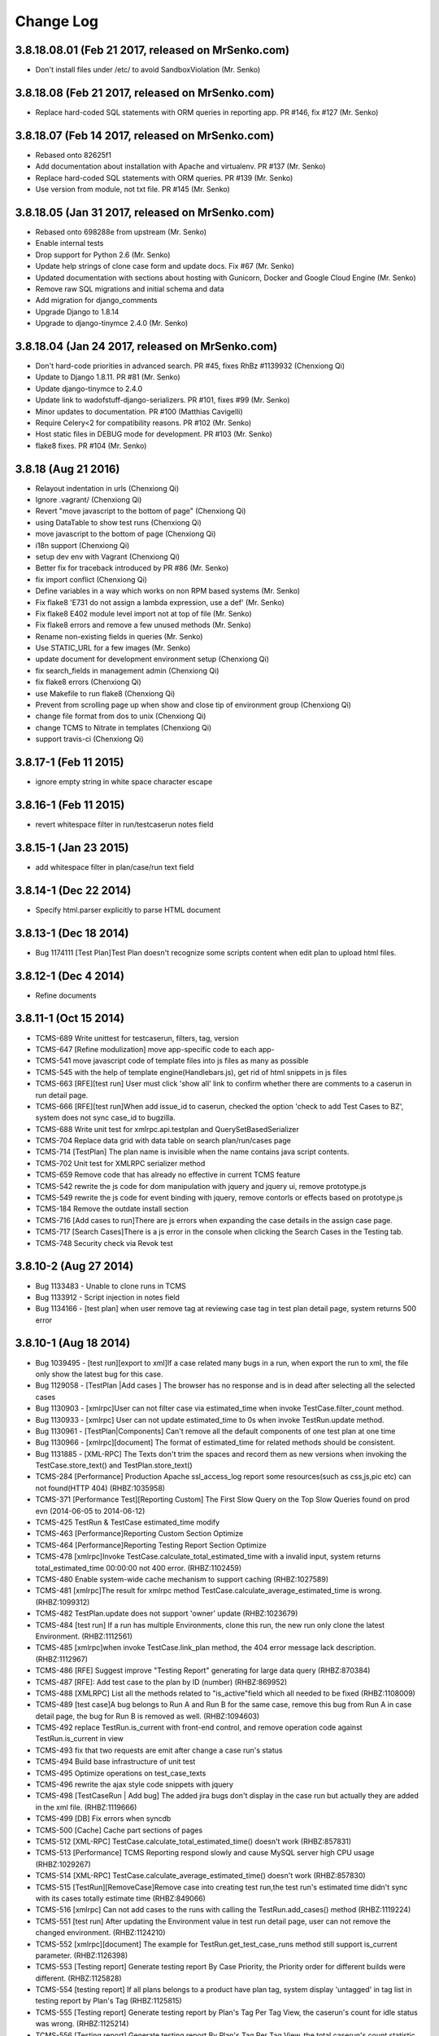 Change Log
==========

3.8.18.08.01 (Feb 21 2017, released on MrSenko.com)
---------------------------------------------------

- Don't install files under /etc/ to avoid SandboxViolation (Mr. Senko)

3.8.18.08 (Feb 21 2017, released on MrSenko.com)
------------------------------------------------

- Replace hard-coded SQL statements with ORM queries in reporting app.
  PR #146, fix #127 (Mr. Senko)

3.8.18.07 (Feb 14 2017, released on MrSenko.com)
------------------------------------------------

- Rebased onto 82625f1
- Add documentation about installation with Apache and virtualenv.
  PR #137 (Mr. Senko)
- Replace hard-coded SQL statements with ORM queries. PR #139 (Mr. Senko)
- Use version from module, not txt file. PR #145 (Mr. Senko)

3.8.18.05 (Jan 31 2017, released on MrSenko.com)
------------------------------------------------

- Rebased onto 698288e from upstream (Mr. Senko)
- Enable internal tests
- Drop support for Python 2.6 (Mr. Senko)
- Update help strings of clone case form and update docs. Fix #67 (Mr. Senko)
- Updated documentation with sections about hosting with
  Gunicorn, Docker and Google Cloud Engine (Mr. Senko)
- Remove raw SQL migrations and initial schema and data
- Add migration for django_comments
- Upgrade Django to 1.8.14
- Upgrade to django-tinymce 2.4.0 (Mr. Senko)

3.8.18.04 (Jan 24 2017, released on MrSenko.com)
------------------------------------------------

- Don't hard-code priorities in advanced search.
  PR #45, fixes RhBz #1139932 (Chenxiong Qi)
- Update to Django 1.8.11. PR #81 (Mr. Senko)
- Update django-tinymce to 2.4.0
- Update link to wadofstuff-django-serializers. PR #101, fixes #99 (Mr. Senko)
- Minor updates to documentation. PR #100 (Matthias Cavigelli)
- Require Celery<2 for compatibility reasons. PR #102 (Mr. Senko)
- Host static files in DEBUG mode for development. PR #103 (Mr. Senko)
- flake8 fixes. PR #104 (Mr. Senko)

3.8.18 (Aug 21 2016)
--------------------

- Relayout indentation in urls (Chenxiong Qi)
- Ignore .vagrant/ (Chenxiong Qi)
- Revert "move javascript to the bottom of page" (Chenxiong Qi)
- using DataTable to show test runs (Chenxiong Qi)
- move javascript to the bottom of page (Chenxiong Qi)
- i18n support (Chenxiong Qi)
- setup dev env with Vagrant (Chenxiong Qi)
- Better fix for traceback introduced by PR #86 (Mr. Senko)
- fix import conflict (Chenxiong Qi)
- Define variables in a way which works on non RPM based systems (Mr. Senko)
- Fix flake8 'E731 do not assign a lambda expression, use a def' (Mr. Senko)
- Fix flake8 E402 module level import not at top of file (Mr. Senko)
- Fix flake8 errors and remove a few unused methods (Mr. Senko)
- Rename non-existing fields in queries (Mr. Senko)
- Use STATIC_URL for a few images (Mr. Senko)
- update document for development environment setup (Chenxiong Qi)
- fix search_fields in management admin (Chenxiong Qi)
- fix flake8 errors (Chenxiong Qi)
- use Makefile to run flake8 (Chenxiong Qi)
- Prevent from scrolling page up when show and close tip of environment group (Chenxiong Qi)
- change file format from dos to unix (Chenxiong Qi)
- change TCMS to Nitrate in templates (Chenxiong Qi)
- support travis-ci (Chenxiong Qi)

3.8.17-1 (Feb 11 2015)
----------------------

- ignore empty string in white space character escape

3.8.16-1 (Feb 11 2015)
----------------------

- revert whitespace filter in run/testcaserun notes field

3.8.15-1 (Jan 23 2015)
----------------------

- add whitespace filter in plan/case/run text field

3.8.14-1 (Dec 22 2014)
----------------------

- Specify html.parser explicitly to parse HTML document

3.8.13-1 (Dec 18 2014)
----------------------

- Bug 1174111 [Test Plan]Test Plan doesn't recognize some scripts content when
  edit plan to upload html files.

3.8.12-1 (Dec 4 2014)
---------------------

- Refine documents

3.8.11-1 (Oct 15 2014)
----------------------

- TCMS-689 Write unittest for testcaserun, filters, tag, version
- TCMS-647 [Refine modulization] move app-specific code to each app-
- TCMS-541 move javascript code of template files into js files as many as possible
- TCMS-545 with the help of template engine(Handlebars.js), get rid of html snippets in js files
- TCMS-663 [RFE][test run] User must click 'show all' link to confirm whether there are comments to a caserun in run detail page.
- TCMS-666 [RFE][test run]When add issue_id to caserun, checked the option 'check to add Test Cases to BZ', system does not sync case_id to bugzilla.
- TCMS-688 Write unit test for xmlrpc.api.testplan and QuerySetBasedSerializer
- TCMS-704 Replace data grid with data table on search plan/run/cases page
- TCMS-714 [TestPlan] The plan name is invisible when the name contains java script contents.
- TCMS-702 Unit test for XMLRPC serializer method
- TCMS-659 Remove code that has already no effective in current TCMS feature
- TCMS-542 rewrite the js code for dom manipulation with jquery and jquery ui, remove prototype.js
- TCMS-549 rewrite the js code for event binding with jquery, remove contorls or effects based on prototype.js
- TCMS-184 Remove the outdate install section
- TCMS-716 [Add cases to run]There are js errors when expanding the case details in the assign case page.
- TCMS-717 [Search Cases]There is a js error in the console when clicking the Search Cases in the Testing tab.
- TCMS-748 Security check via Revok test

3.8.10-2 (Aug 27 2014)
----------------------

- Bug 1133483 - Unable to clone runs in TCMS
- Bug 1133912 - Script injection in notes field
- Bug 1134166 - [test plan] when user remove tag at reviewing case tag in test plan detail page, system returns 500 error

3.8.10-1 (Aug 18 2014)
----------------------

- Bug 1039495 - [test run][export to xml]If a case related many bugs in a run, when export the run to xml, the file only show the latest bug for this case.
- Bug 1129058 - [TestPlan |Add cases ] The browser has no response and is in dead after selecting all the selected cases
- Bug 1130903 - [xmlrpc]User can not filter case via estimated_time when invoke TestCase.filter_count method.
- Bug 1130933 - [xmlrpc] User can not update estimated_time to 0s when invoke TestRun.update method.
- Bug 1130961 - [TestPlan|Components] Can't remove all the default components of one test plan at one time
- Bug 1130966 - [xmlrpc][document] The format of estimated_time for related methods should be consistent.
- Bug 1131885 - [XML-RPC] The Texts don't trim the spaces and record them as new versions when invoking the TestCase.store_text() and TestPlan.store_text()
- TCMS-284 [Performance] Production Apache ssl_access_log report some resources(such as css,js,pic etc) can not found(HTTP 404) (RHBZ:1035958)
- TCMS-371 [Performance Test][Reporting Custom] The First Slow Query on the Top Slow Queries found on prod evn (2014-06-05 to 2014-06-12)
- TCMS-425 TestRun & TestCase estimated_time modify
- TCMS-463 [Performance]Reporting Custom Section Optimize
- TCMS-464 [Performance]Reporting Testing Report Section Optimize
- TCMS-478 [xmlrpc]Invoke TestCase.calculate_total_estimated_time with a invalid input, system returns total_estimated_time 00:00:00 not 400 error. (RHBZ:1102459)
- TCMS-480 Enable system-wide cache mechanism to support caching (RHBZ:1027589)
- TCMS-481 [xmlrpc]The result for xmlrpc method TestCase.calculate_average_estimated_time is wrong. (RHBZ:1099312)
- TCMS-482 TestPlan.update does not support 'owner' update (RHBZ:1023679)
- TCMS-484 [test run] If a run has multiple Environments, clone this run, the new run only clone the latest Environment. (RHBZ:1112561)
- TCMS-485 [xmlrpc]when invoke TestCase.link_plan method, the 404 error message lack description. (RHBZ:1112967)
- TCMS-486 [RFE] Suggest improve "Testing Report" generating for large data query (RHBZ:870384)
- TCMS-487 [RFE]: Add test case to the plan by ID (number) (RHBZ:869952)
- TCMS-488 [XMLRPC] List all the methods related to "is_active"field which all needed to be fixed (RHBZ:1108009)
- TCMS-489 [test case]A bug belongs to Run A and Run B for the same case, remove this bug from Run A in case detail page, the bug for Run B is removed as well. (RHBZ:1094603)
- TCMS-492 replace TestRun.is_current with front-end control, and remove operation code against TestRun.is_current in view
- TCMS-493 fix that two requests are emit after change a case run's status
- TCMS-494 Build base infrastructure of unit test
- TCMS-495 Optimize operations on test_case_texts
- TCMS-496 rewrite the ajax style code snippets with jquery
- TCMS-498 [TestCaseRun | Add bug] The added jira bugs don't display in the case run but actually they are added in the xml file. (RHBZ:1119666)
- TCMS-499 [DB] Fix errors when syncdb
- TCMS-500 [Cache] Cache part sections of pages
- TCMS-512 [XML-RPC] TestCase.calculate_total_estimated_time() doesn't work (RHBZ:857831)
- TCMS-513 [Performance] TCMS Reporting respond slowly and cause MySQL server high CPU usage (RHBZ:1029267)
- TCMS-514 [XML-RPC] TestCase.calculate_average_estimated_time() doesn't work (RHBZ:857830)
- TCMS-515 [TestRun][RemoveCase]Remove case into creating test run,the test run's estimated time didn't sync with its cases totally estimate time (RHBZ:849066)
- TCMS-516 [xmlrpc] Can not add cases to the runs with calling the TestRun.add_cases() method (RHBZ:1119224)
- TCMS-551 [test run] After updating the Environment value in test run detail page, user can not remove the changed environment. (RHBZ:1124210)
- TCMS-552 [xmlrpc][document] The example for TestRun.get_test_case_runs method still support is_current parameter. (RHBZ:1126398)
- TCMS-553 [Testing report] Generate testing report By Case Priority, the Priority order for different builds were different. (RHBZ:1125828)
- TCMS-554 [testing report] If all plans belongs to a product have plan tag, system display 'untagged' in tag list in testing report by Plan's Tag (RHBZ:1125815)
- TCMS-555 [Testing report] Generate testing report by Plan's Tag Per Tag View, the caserun's count for idle status was wrong. (RHBZ:1125214)
- TCMS-556 [Testing report] Generate testing report By Plan's Tag Per Tag View, the total caserun's count statistic the duplicate caseruns. (RHBZ:1125821)
- TCMS-557 [TCMS-495 | Texts]Texts of test case and test plan don't support Chinese characters (RHBZ:1126790)
- TCMS-559 [testing report] the link on Paused status in testing report generated by Case-Run Tester was wrong. (RHBZ:1126353)
- TCMS-560 [testing report] Generate testing report by Case-Run Tester, the run's count was wrong. (RHBZ:1126359)
- TCMS-569 [testing report]Generate testing report By Plan's Tag Per Tag View, click link on caserun status to access caserun list, system returns 500 error. (RHBZ:1127621)
- TCMS-570 [TCMS-487| Add cases] Make sure the cases which had been added to the plan can't be searched by case id (RHBZ:1127522)
- TCMS-571 [test case]when create case without estimated_time, system can not save the case. (RHBZ:1126322)
- TCMS-572 [xmlrpc] Do not change the content of plan's text, invoke TestPlan.store_text twice, system will save the content twice with same checksum (RHBZ:1127194)
- TCMS-573 [test plan] If clone case with Create a Copy Settings, system will go to 500 error page. (RHBZ:1126304)
- TCMS-574 [xmlrpc] Invoke TestCase.get_text to get a nonexistent version, system returns 500 error. (RHBZ:1127198)
- TCMS-575 [clone test run] The estimated time format is different with input by manual (RHBZ:1126300)
- TCMS-585 Search cases lead memory leak in production server
- TCMS-619 [XMLRPC] default_product_version is missed in the response from TestPlan
- TCMS-96 [test plan][add child node]When add child note to plan with a nonexistent plan id, the submit btn in the warning form has no effect. (RHBZ:1038950)
- TCMS-98 [test run][add bug]Add reduplicative bug to case in the run page, the content of the warning is incorrect. (RHBZ:1039408)

3.8.9-3 (Aug 11 2014)
---------------------

- Hotfix XMLPRC backward-compatibility broken

3.8.9-2 (Aug 01 2014)
---------------------

- TCMS-538 Solve inconsistent data of product_version field in production database.

3.8.7-5 (May 22 2014)
---------------------

- TCMS-326 - [XMLRPC] Optimize TestRun.get_test_cases, which generates a slow
  query that would affect other SQL execution on test_case_runs table

3.8.7-3 (Apr 22 2014)
---------------------

- TCMS-264 - Temp workaround to avoid updates automatically bugzilla with TCMS
  test case ID.
- TCMS-240 - Convert column type, add composite index and add migrate sql for
  each release version.

3.8.7-2 (Apr 11 2014)
---------------------

- Bug 1083958 - [test run]In run detail page, using 'bugs-remove' link can
  remove the bug which does not belong to the current caserun.
- Bug 1083965 - [test run]In run detail page, using 'comment-add' link to add
  comment, system does not record author.

3.8.7-1 (Apr 03 2014)
----------------------

- Bug 1034100 - [Performance] opening plan/id/chooseruns page causes Python interpreter consumes very hight, around 100%, CPU usage
- TCMS-171 [BZ 866974] Provide TestPlan.{add,get,remove}_component
- TCMS-177 It takes over one min to mark one case to pass in test case run.
- TCMS-186 Too slow when create test run
- TCMS-187 [Performance] Loading test case when expand a test case pane in Cases and Reviewing Cases tabs in a test plan page is too slow.
- TCMS-188 [Performance] Loading test case when expand a test case pane in test run page is too slow
- TCMS-194 [Performance] Expand a plan to display case run list in Case Runs tab in a case page
- TCMS-195 [Performance] Expand a case run from case run list in Case Runs tab in a case page
- Using VERSION.txt file instead of writing version into tcms module directly

3.8.6-5 (Apr 01 2014)
----------------------

- Bug 1082150 - Backward-incompatible change in TestRun.get_test_case_runs()

v3.8.4 (Sep 17 2013)
--------------------
- Fixed bug # 1005797 - [RFE] Add a column with number of comments into Case Runs table
- Fixed bug # 921930 - Date format of attached log links is incorrect

v3.8.2 (Jul 25 2013)
--------------------
- Fixed bug # 988332 - Added one permission protected XMLRPC API to add group for a user.

v3.5 (Jul 11 2011)
------------------
- Fixed bug # 545082 - Test case sort order is shared across plans for cloned cases
- Fixed bug # 589633 - Not able to change author of plan
- Fixed bug # 646325 - [FEAT]cases link doesn't link to the special cases
- Fixed bug # 657160 - [TCMS3.2-2][RFE]Add tips after saving the basic information in the home page (Nitrate 3.2-2)
- Fixed bug # 658339 - [TCMS3.2-2]The "Upload" button is stealing the function of "Create test plan" button when create new test plan
- Fixed bug # 661613 - [Test Plan]Click "Upload" button without browse the attachment will report 404 error
- Fixed bug # 664700 - [FEAT] TCMS - NitrateXmlrpc: add method for new Product version creation
- Fixed bug # 665937 - cancel all the runs you want to clone will turn to the err page
- Fixed bug # 667584 - There is a Error when exporting Test Plan without choose a plan
- Fixed bug # 668323 - add build with non-English name succeeds but warning appears
- Fixed bug # 670996 - Sorting on test plan results page only sorts that page instead of all the results
- Fixed bug # 671457 - [RFE] removal confirmation dialogs should contain number of removed items
- Fixed bug # 672415 - Add a child node to a plan, input non-numbers, causing a dead loop
- Fixed bug # 673421 - Sometimes "file a bug on bugzilla" function doesn't work
- Fixed bug # 675096 - [RFE] chart showing success rate of test-plan-runs
- Fixed bug # 678052 - Tag link causes some nonsense text issues
- Fixed bug # 678203 - [test plan]The product version is not inconsistency in test plan
- Fixed bug # 678220 - [Basic Information]Can not save chinese name in basic information
- Fixed bug # 678465 - [Bookmarks]The box also be checked after delete
- Fixed bug # 678468 - [Bookmarks]There is no warning UI when delete bookmark without any choice
- Fixed bug # 678513 - [Search Plan]there is UnicodeEncodeError when searching plan via chinese tag
- Fixed bug # 678962 - [Component]Suggest pop-up the confirm UI when remove component
- Fixed bug # 678975 - [tag]The link of tag list cause the filter is not correctly
- Fixed bug # 679242 - [Test Case]Click "Upload" button without browse the attachment will report 404 error
- Fixed bug # 679243 - [Test Plan][RFE]Suggest to add the back button when add attachment in test plan
- Fixed bug # 679662 - [Clone Case]The "Autoproposed" can not be clone to the new case
- Fixed bug # 679663 - [Clone case]Can not select "Use the same Plan" after save the clone case without any plan
- Fixed bug # 679675 - [Test Run]There is a UnicodeEncodeError when add a chinese tag
- Fixed bug # 680379 - [Reporting]Click the plan number the result is not correct
- Fixed bug # 681328 - Filters are reset when cases are reordered
- Fixed bug # 682077 - [Quick search]quick search run,it goes to a error page.
- Fixed bug # 690057 - [test run]the test case detail will be auto updated without click update
- Fixed bug # 691413 - Reporting -> Custom page starts with 'No builds found with search condition.'
- Fixed bug # 693281 - Web UI: drop down / list fields' values should be sorted alphabetically
- Fixed bug # 697252 - TCMS - nitrate xmlrpc: failed to attach bug info to TestCaseRun
- Fixed bug # 701591 - [Test case]Suggest "update component"should be "Add component" in test case and del the "remove" button
- Fixed bug # 701697 - Email notification has syntactical error (EN version) - new test run created
- Fixed bug # 703718 - [Usability] improve the layout the test case-run in run
- Fixed bug # 704101 - [Test Case] export test case without select any one will generate an error XML
- Fixed bug # 705983 - [report] product overview tab title can't be seen because the font is white.
- Fixed bug # 706062 - bugs shown in testcase detail
- Fixed bug # 707455 - [Test run]Can not re-order test cases in test run
- Fixed bug # 708883 - Click Bug Id could not link to bugzilla
- Fixed bug # 709764 - caserun link doesn't focus case in run
- Fixed bug # 710104 - Ordered list function of WYSIWYG: Numbers are not displayed.
- Fixed bug # 711005 - Return all relevant information in xml-rpc call
- Fixed bug # 711657 - The printable GUI can't show correctly
- Fixed bug # 712772 - [Test case]Export testcase without select any one
- Fixed bug # 712789 - Cannot open attachments
- Fixed bug # 713662 - [Extremely Urgent] Some test plans lost all|most|some test cases this afternoon.
- Fixed bug # 715209 - 100% Completion graphical progress bar does not look 100%, it has still a gap to be filled.
- Fixed bug # 716499 - TestPlan.update() unable to update product version
- Fixed bug # 717521 - [test plan]spelling mistake on mouse over show
- Fixed bug # 717683 - XMLRPC: Unable to remove tag from plan
- Fixed bug # 717870 - problem to clone plan no. 3486
- Fixed bug # 719253 - [UI]UI problem of the input box for adding comment

v3.4.1 (Jun 10 2011)
--------------------
- Fixed bug # 590817 - Build reports include incorrect values
- Fixed bug # 642246 - Custom build report is incomplete
- Fixed bug # 653919 - [FEAT] filtering case-runs according to test-plan
- Fixed bug # 691412 - [TCMS] [Reporting] : no way to search according to case priority or plan tags
- Fixed bug # 691695 - [TCMS] [Reporting] : generate reports per user
- Fixed bug # 691696 - [TCMS] [Reporting] : generate reports for few build [multi selection]
- Fixed bug # 706839 - [Advanced search]When click link "Return to homepage", come out warning "Bad Request"
- Fixed bug # 707243 - bug links don't work

v3.4 (May 24 2011)
------------------
- Fixed bug #690423 - [xmlrpc] - xmlrpc loses connection to the server after a short timeout
- Fixed bug #593760 - xmlrpc doc doesn't match actual behavior: TestRun.update
- Fixed bug #593805 - xmlrpc Testcase.update fails when using certain arguments
- Fixed bug #662885 - Product version update failed for run 15325.
- Fixed bug #656098 - [FEAT] Relationship query
- Fixed bug #699311 - [New Plan]There aren't permissions to add "classification", "products", "versions"
- Fixed bug #705975 - [Printable copy]Can not printable copy one/more/all plan(s) in search list
- Fixed bug #705974 - [Export plan]Can not export one/more/all plan(s) in search list
- Fixed bug #697577 - pattern ID pointing to wrong place
- Fixed bug #682081 - [Test Case]Create a case with all fields,The UI is mess.
- Fixed bug #603622 - TestCase.add_component: adding already attached component results in traceback
- Fixed bug #637715 - TestCaseRun.update() should set tester to authenticated user
- Fixed bug #634295 - [FEAT]Bulk status change.
- Fixed bug #683844 - Update TinyMCE editor to recent version
- Fixed bug #683074 - One bug listed many times
- Fixed bug #669049 - [RFE] Editing a testrun - add a build.
- Fixed bug #644748 - Nitrate XML-RPC Service: failed to create new TestRun using the 'TestRun.create' verb.
- Fixed bug #587716 - FEAT - Need a new API call - to return a user object based on user ID's - such as tested_by_id
- Fixed bug #593091 - Programmatic access to TCMS via API requires user's Kerberos username/password
- Fixed bug #583136 - testplan.filter() returns plan objects that lack complete information
- Fixed bug #696047 - Default font size is too small in editor.
- Fixed bug #672124 - Default tester does not have permission to execute test run.
- Fixed bug #678184 - [Test Run]There are error info sorting test case in test run
- Fixed bug #680064 - [Test Run]The product version will be added to build list when Create New Test Run
- Fixed bug #690741 - [test run]Suggest can not remove the bug from other run
- Fixed bug #680032 - [Clone case][RFE]Add "cancel" button in mulitple clone page
- Fixed bug #680317 - [Test Run]The update function is invalid in test case run
- Fixed bug #680318 - [Create run]There is Warning about Data truncated when create run with more than 255 in summary
- Fixed bug #680380 - [Reporting]The warning UI is jumbled after select without choose product
- Fixed bug #679638 - [Test case]Print test case without choose any one is the same to choose all
- Fixed bug #698035 - [Sentmail]the reviewer received the TCMS mail rather than stage
- Fixed bug #593818 - Setting status=1 in TestRun.update should leave it in STOPPED state, but UI shows RUNNING
- Fixed bug #598882 - Changing status icon to 'start' or 'in progress' ("play" icon) jumps to next test case
- Fixed bug #663364 - [FEAT]Unable to search for multiple authors.
- Fixed bug #665052 - [FEAT] add test-case/test-run creation/completion date search criteria
- Fixed bug #671454 - [FEAT] search test-case by script
- Fixed bug #684804 - service error when accessing test-case from plan it is not a member of
- Fixed bug #615914 - [FEAT] searches with multiple products selected
- Fixed bug #670759 - [FEAT]Add a search item "Case Id"
- Fixed bug #680430 - [FEAT] search for test-cases from different products
- Fixed bug #653919 - [FEAT] filtering case-runs according to test-plan
- Fixed bug #542968 - [FEAT]Nitrate doesn't allow group operations on test case runs
- Fixed bug #564316 - [FEAT] tag searching - bugzilla-like categories or negative searching & regexps

v3.3-4 (Mar 3 2011)
-------------------
- Fixed bug 681156 - [Test Plan]Can not expand all the test case in test plan.
- Fixed Bug 679677 - [Test Run]The button should be "cancel" in Property page.
- Fixed Bug 672495 - Old test run shows updated case information but its text version is unchanged.

v3.3-3 (Feb 25 2011)
--------------------
- Fixed bug 680315 - [Reporting]Open a product will lead to the error page.
- Fixed bug 680321 - [Test Run]Click "View My Assigned Runs" will list all runs
- Fixed bug 627236 - s/2009/2010/ orequivalent of date in page footer
- Fixed bug 680322 - New: [spelling mistake]"Highligt" should be "Highlight"
- Fixed Bug 680059 - [Test Run]The total number of test case run is NULL
- remove "running date" add "run date"
- Fixed bug 676259 - [FEAT] Need to get a break out of manual vs auto in the tcms reporting section
- Fixed bug 678643 - TestPlan.get_text - multiple failures
- Fixed bug 674754 - [xmlrpc] TestRun.create() fails when list of tags provided
- Fixed bug 676590 - In run execute page, 'expand all' generates tons of http requests

v3.3-2 (Feb 15 2011)
--------------------
- Fixed bug 664025 - TCMS main check box to control test cases doesn't work
- Fixed bug 658372 - Cannot select "Product Version" when clone multiple test plans
- Fixed bug 667304 - Click "Build" label, it won't be sorted by build
- Fixed bug 654533 - [TCMS]Document Version in test plan on opera browser
- Fixed bug 672873 - xml export can't be parsed
- Fixed bug 664743 - [RFE] supply existing bugs when marking test-case-run as failed
- Fixed bug 672857 - Typo in error message when a test plan hasn't been
- Fixed bug 657474 [TCMS3.2-2]List the runs which have not environment
- Fixed bug 649293 - Make the case run "notes" field visible in the run
- Fixed bug 643324 - Provide a bit more space for the test run notes
- Fixed bug 653815 - Unable to re-order test cases in test run
- Fixed bug 658475 - The bug can not be deleted inside the run
- Fixed bug 672622 - product version gets set to "unused" when editing a plan

v3.3-1 (Jan 24 2011)
--------------------
- Fixed bug 661951 - Messed-up warning message pop up when clicking Add without entering Bug ID
- Fixed bug 665945 - run export button dosn't work
- Fixed bug 667293 - The first product is the default product.
- Fixed bug 665934 - choose no plan to "Printalbe Copy"
- Fixed Bug 654953 - [RFE] Report an expanded list of Test Cases by Tag
- Fixed bug 664467 - TCMS: cells overlapping when using long name for test case summary
- Fixed bug 662944 - Resort case run is broken in Firefox
- Fixed bug 642644 - update nitrate.py to work with the latest xmlrpclib
- Fixed bug 578717 - [REF] Provide filter in test run
- Fixed bug 653812 - Filtering test case runs
- Fixed bug 534063 - [RFE] Allow sorting / filtering test cases while executing the test run
- Fixed bug 660234 - Add links to IDLE, PASSED, WAIVED items in report table again
- Fixed bug 661579 - Incorrect bug counting method - Ugly code, Ugly bug
- Completed feature #662679 - Attachments get lost when cloning test case
- Completed feature #663520 QPID support for TCMS
- Completed global signal processor
- Fixed case run percent counter
- Improve the style of filtering test case runs

v3.2-4 (Dec 1 2010)
-------------------
- Fixed #658160 - Changing case status does not work reliably
- Fixed UI Bug #658495 - Some case run comments not displayed
- Re-enabled assignee update notification.

v3.2-3 (Nov 30 2010)
--------------------
- Fixed UI Bug #654944 - [TCMS][RFE]Email content:Assign cases to …
- Fixed UI Bug #656215 - Select all checkbox in search run page broken.
- Fixed #646912 - editing TC, leaving all automated/manual/autoproposed …
- Remove the JSCal2 DateTime? widget(no longer in use).
- Added grappelli skin for tinyMCE
- Fixed UI Bug #657452 - [TCMS3.2-2]put mouse on the status buttons and no tips …
- Fixed #658385 - TCMS is spamming with "Assignee of run X has ben …
- Fixed #658181 - TCMS xmlrpc: 403 FORBIDDEN

v3.2-2 (Nov 23 2010)
--------------------
- Fixed own username/email in user profile display without register support
- Completed UI FEAT - Add case default tester in search plan
- Fixed username regex like Django restrictive
- Swap the first/last name in profile
- Fixed the run information style
- Fixed #652474 - Unable to update "Basic information" fields.
- Fixed UI Bug - 652478 - Inconsistent size, font weight in Test Plan Cases tab
- Fixed #654211 - [TCMS]search run product is not same with run detai
- Fixed #654967 - [TCMS]Fail to add Properties to environment group and show …
- Fixed #654955 - [TCMS]fail:Search Test Run by Manager
- Fixed #654949 - [TCMS]Fail:Remove Case from Test Run
- Fixed UI Bug #654213 - New: [TCMS][REF]Remove "Test" in TESTING--->Search …
- Fixed UI Bug #654505 - [TCMS][REF]Where is Description of bookmark.
- Fixed UI Bug #654529 - [TCMS]Unify tips about Upload file format
- Fixed #654922 - [TCMS]Fail:Remove test cases tag
- Fixed #589633 - Not able to change author of plan
- Fixed UI Bug #654553 - [TCMS]Default Component
- Fixed UI Bug #627074 - Planning: Default components "update" removes …
- Fixed #656174 - Can't record Case or Case-Run Log

v3.2-1 (Nov 9 2010)
-------------------
- Fixed UI Bug #635329 - [TCMS]a small spelling mistake
- Fixed #635369 - Add a test case with tags will fail via tcms xmlrpc
- Fixed #635931 - [TCMS]The blank row in Status' drop-down box of Search test Runs
- Fixed UI Bug #637471 - [TCMS][REF]The style in the home page
- Completed Feature #637271 - Provide an XMLRPC function for adding a test case run comment
- Makes Django 1.2 compatible
- Add csrf to templates/admin pages for Django 1.2
- Fixed #638639 Test run report "Finished at" field shows "Notes" content
- Fixed UI Bug #638019 -[REF]Test Runs in the home page
- Bug UI Bug #641252 - [TCMS][REF]"Testing Cases" to "Cases" in REPORTING
- Refined the js, split the case to confirmed cases and reviewing cases
- Fixed #637474 - [TCMS][REF]The sort of "Plan Type" data and the sort of "Environment Group" data in Search Plan page.
- Fixed new admin URL
- Fixed #634218 - Text box "Comment" is erased when timestamp expires
- Fixed #634218 - clean_timestampe-->clean_timestamp
- Fixed #638808 - The calendar icon broken after upgrade to django 1.2.3
- Completed feature #634157 - Preselect product when adding new build
- Fixed #637276 - TestCaseRun.attach_bug broken
- Fixed #637715 - TestCaseRun.update() should set tester to authenticated user
- Fixed UI Bug #643349 - Wrong product displayed on the test run execute page
- Fixed #638526 - [TCMS]Refresh Page fail after "Disable Plan"
- Fixed UI Bug #643324 - Provide a bit more space for the test run notes
- Completed refine the test case review workflow
- Fixed #644252 - error when modify the product name
- Fixed UI Bug #644356 - Allow to sort test case runs
- Fixed UI Bug #644354 - Displaying test case run details breaks layout
- Fixed #644748 - Nitrate XML-RPC Service: failed to create new TestRun using the 'TestRun.create' verb
- Completed basic info editing/viewing in profile
- Add the title/nav/footer to 404 & 500 error page
- Add NEED_UPDATE status to test case status
- Fixed UI Bug #629122 - [REF] Display test case notes when expanding a test case
- Fixed UI Bug #641790 - [TCMS]No warning after inputting "1.1" in the sort of case
- Fixed UI Bug #643303 - [RFE] test-run report - show bugs near corresponding test-cases
- Initial completed bookmark feature
- Completed reviewer for case and the mail notification when update reviewer
- Fixed #640756 - can't remove bugs from a test-case
- Fixed #646324 - service error display when cancel tag edit
- Fixed #638476 - Duplicated environment group name will cause error
- Fixed #601756 - Editing a test case erases "component" field
- Fixed #519029 - All URLs should be linkified
- Fixed UI Bug #648760 - The spelling mistake happened in Estimated time
- Arranged toolbar in the way mentioned
- Merged the index page to profile
- Fixed default url redirect after login
- Initial completed the clone mulitple run from plan function
- Refine Home page
- Initial refined the mass status/priority operation function
- Fixed add bookmark without content_type issue
- Fixed UI Bug #646340 - no warning is displayed when test plan is not selected
- Changed commit style, added order to comment
- Fixed #636813 - No direct link to comment of run
- Fixed #646399 - In case permission are not granted, you are asked for login credentials that are never accepted.
- Fixed redirect to review cases after case creation
- Refined the delete comment feature
- Fixed log display in details page
- Fixed auto case expanding in run page
- Fixed #637870 - The sum of the percentage of the test status categories on the overall report for a given build do not sum to 100%
- Fixed toolbar style on Chrome and safari
- Fixed update assignee feature
- Completed password change feature
- Removed the execute run link
- Completed registration feature
- Completed password reset feature
- Refined the update case run text and re-order case run feature
- Completed paginatation for case/run/plan list
- Fixed #645631 - need item to type Test Plan id directly when clone test case
- Fixed #648325 - When clone multiple, check 'update manager', it has an error
- Linked the user linke to profile

v3.1.1-3 (Sep 17 2010)
----------------------
- Fixed global plan search issue.

v3.1.1-2 (Sep 15 2010)
----------------------
- Optimized the performance for pagination
- Fixed #630604 - disabled test cases included in /plan/<XYZ>/printable/
- Fixed #564258 - [REF] Ability to export/print specified cases
- Fixed UI Bug #626276 - [TCMS]reporting:link to failed test cases not working
- Fixed UI Bug #633618 - Tree view - text changes
- Fixed #633681 - JS error info in "search plan" and "search case" page …
- Fixed #634045 - Tag auto-completion failed to work.

v3.1.1-1 (Sep 8 2010)
---------------------
- improve the run report
- Fixed UI Bug #626720 - see all link does not work
- Fixed UI Bug #625646 - Text changes for reporting UI
- Fixed UI Bug #626237 - Text change for Test Plan UI
- Fixed UI Bug #626719 - When expand case, the width is wrong by default
- Fixed custom reporting search condition
- Fixed UI Bug #624861 - Display related bugs in customization report
- Fixed UI Bug #626276 - Reporting:link to failed test cases not working
- Fixed UI Bug #625789 - Add Plan input field do not control its input and …
- Added highcharts for future reporting
- Add pagination feature for TCMS test plans, test cases and test runs using …
- Fixed #628421 - Cannot remove test run tags.
- Fixed UI Bug #625797 - test case run history should display test run summaries
- Fixed #626638 - Product version is not copied from the original when …
- Fixed #627235 - Adding a build requires reloading page.
- Fixed UI Bug #629977 - test-run report does not contain test-run name
- Completed feature #542660 - TCMS: [FEAT] - allow to add sub test suite for test plan
- Refined add plan to case feature
- Completed add multiple plan to a case feature
- Fixed UI Bug #629508 - [TCMS]Create button and Test Plan box are overlapping
- Fixed UI Bug #629508 - [TCMS]Create button and Test Plan box are overlapping
- Fixed #627236 - s/2009/2010/ in footer
- Fixed #629617 - remove white spaces from beginnig and at the end of …
- Added parent modify feature to XML-RPC

v3.1.0-2 (Aug 12 2010)
----------------------
- Enhanced the reporting feature.

v3.1.0-1 (Aug 12 2010)
----------------------
- Fixed #612803 - add an export feature for test case runs, can export …
- Fixed #609777 - Tag autocomplete for "remove tag" shows all possible …
- Completed Feature #578887 - Clone all test runs for a particular build of …
- Fixed #618710 - Env value for test run permission checking
- Completed feature #599313 - [REF] Mass edit test case components
- Fixed #619247 - Cannot update test case status
- Fixed #591823 - Sort by "completed" can work correctly.
- Fixed #618183 and #619403 - Notification of case editing issue
- Fixed #599448 - add upload feature while editing a plan.
- Fixed #621777 - TCMS gives error message on screen after edit->save …
- Fixed #598409 - "RFE: add plan creation date search criteria", add a …
- Completed new report with customization

v3.0.4-3 (Aug 2 2010)
---------------------
- Fixed #612797 - The Property in Environment can not be deleted
- Fixed #616463 - Remove property doesn't work in TCMS

v3.0.4-2 (Jul 30 2010)
----------------------
- Fixed #619247 - Cannot update test case status

v3.0.4-1 (Jul 21 2010)
----------------------
- First open sourced version.
- Added all of docs lacked for installation/upgrading/usage.
- Fixed #604206 - TestCase.link_plan() does not report errors
- Completed feature #609842 - [FEAT] provide buglist link in addition to ...
- Fixed #611354 - [Text] Updates to automation options.
- Fixed UI Bug #609760 - Add Tag text "Ok, I see" needs updating.
- Fixed UI Bug #606730 - favicon.ico should use transparency
- Fixed #612797 - Test run env value permission check issue
- Fixed #612022 - Change Automation status window appears when no test …
- Fixed #609776 - Tag autocomplete is case sensitive.
- Fixed #612881 - The filter for 'Automated' 'Manual' 'Autoproposed' is …
- Fixed #613480 - No way is provided to go back to the plan after cloning a …
- Fixed UI Bug #610127 - show/highlight test-case-runs assigned to me when executing …
- Fixed UI Bug #612880 - Need total number for filter out result
- Completed feature #607844 - (RFE) Flag tests which require the IEEE Test …
- Completed Feature #587143 - [FEAT] Have a default component when creating …
- Move the compoent of the case to be a tab
- Use the updateObject() function to reimplemented multiple operations.

v3.0.3-2.svn2859 (Jun 28 2010)
------------------------------
- Fixed bug #604860. Modify ComponentAdmin?'s search_fields from (('name',)) …
- Update the plan list & case list & run list
- Update the case run list
- Change from_config()'s return value from Nitrate to NitrateXmlrpc?
- Fixed #606751 - grammar error on dashboard
- Fixed #605918 - Submitting larger comments fails
- Completed edit environment in run page
- Use updateObject() function to modify the sortkey for caserun
- Fixed create case failed issue
- Completed feature #604860 - further improvement Add 'pk' for each item under …
- Fixed #608545 - [REF] Simplify the estimation time choosing
- Fixed TestCase?.link_plan function returns
- Fixed #603752 - Cannot reassign tests in this test run: …
- Fixed #603622 - TestCase?.add_component: adding already attached component …
- Optimized front page display

v3.0.3-1.svn2841 (Jun 12 2010)
------------------------------
- Fixed UI Bug #600198 - TCMS][3.0.2-1] - Buttons not Visible in Add New Test …
- Completed feature #588974 - Make edit work flow more efficient
- Fixed remove case function in plan
- Fixed #602183 - TestCase.create requires plan id
- Fixed #602292 - TestCase.create() does not save "estimated_time"
- Fixed #601836 - Unable to change test case category using XML-RPC
- Completed Feature #587143 - [FEAT] Have a default component when creating …
- Fixed UI Bug 601693 - Test case field "arguments" not available in the web …
- Completed Feature #597094 - Edit environment of existing test run is not …
- Completed Feature #598882 - Changing status icon to 'start' or 'in …
- Initial completed feature #595372 - Environment available through xml-rpc
- Fixed #603127 - Quick test case search broken
- Fixed UI Bug #591783 - The assigned run should be in my run page
- Fixed edit env property/value name to exist name caused 500 error

v3.0.2-2.svn2819 (Jun 8 2010)
-----------------------------
- Fixed #598935 - strip whitespace when adding bug numbers
- Fixed #598909 - Bugs filed from tcms contains HTML
- Fixed UI Bug #599465 - Filtering test plans based on the author broken
- Fixed #593091 - Programmatic access to TCMS via API requires user's Kerberos username/password
- Fixed tags lacked after search issue.
- Optimized batch automated operation form
- Fixed some UI issues.

v3.0.2-1.svn2805 (Jun 3 2010)
-----------------------------
- Use livepiple to replace scriptaculous and clean up the js codes.
- Added initial data for syncdb.
- Added unit test script.
- Merged testplans.views.cases and testcases.views.all
- Ability to mark test case as 'Manual', 'Automated' and 'Autopropsed'
- Fixed TestRun.update() XML-RPC docs.
- Fixed #593805 - xmlrpc Testcase.update fails when using certain arguments.
- Fixed #593664 - Misinterpreted e-mail about test run.
- Fixed UI Bug #591819 - Icons and links made mistakes in test review.
- Fixed UI BUg #594623 - Test run CC can not be added.
- Completed FEAT Bug #583118 - RFE: Attachments for test-runs.
- Fixed #594432 - tags are not imported from xml.
- Completed FEAT #586085 - Don't select ALL test case after changing status
- Completed FEAT UI Bug #539077 - Provide an overall status on main test run page
- Completed FEAT BUg #574172 - If you sort a column in a plan, the filter options …
- Fixed Bug #567495 - Sort by category for 898 test cases results in 'Request …
- Completed FEAT #597705 - TCMS: Unknown user: when user name have space before or …
- Fixed Bug #597132 - Cannot add environment properties to test run
- Completed FEAT #578731 - Ability to view/manage all tags of case/plan.
- Fixed Bug #595680 - TCMS: cannot disable a test plan
- Fixed Bug #594566 - Get test case category by product is broken

v3.0.1-3.svn2748 (May 19 2010)
------------------------------
- Fixed #592212 - Search for test cases covering multiple bugs
- Fixed #543985 - sort testplans on "clone test case" page alphabetically
- Fixed #561234 - [feature request]should filter out “the space” key in all …
- Fixed UI Bug #577124 - [TCMS] - "Show comments" without number --remove …
- Fixed UI Bug 592974 - Adding a test case to a plan using plan id does not …
- Fixed report 500 service error
- Fixed #592973 - Add cases from other plans fails with a service error
- Fixed get_components XML-RPC typo mistake and added docs to new filter …

v3.0.1-2.svn2736 (May 13 2010)
------------------------------
- Completed signal handler for mailing by a standalone threading
- Fixed test plan link for #591819
- Fixed 519029
- Optimized the menu style

v3.0.1-1.svn2728 (May 11 2010)
------------------------------
- Refined whole UI.
- Optimized query count for performance.
- Add examples to XML-RPC docs.
- Completed following methods for XML-RPC: Product.filter(),
- Product.filter_categories(), Product.filter_components(), Product.filter_versions(),
- Product.get_component(), Product.get_tag(), Product.get_versions(),
- Product.lookup_id_by_name(), TestCase.calculate_average_estimated_time(),
- TestCase.calculate_total_estimated_time(), User.filter(), User.get(),
- User.update().
- Fixed UI bugs: #590647, #583908, #570351, #588970, #588565, #578828, #562110,
- #582958, #542664.
- Fixed app bugs: #582517, #582910, #584838, #586684, #584342, #578828
- #577820, #583917, #562110, #580494, #570351, #589124, #577130, #561406, #586085,
- #588595, #560791, #584459.

v3.0-1b2.svn2665 (Apr 16 2010)
------------------------------
- Fixed #582517 - remove tag doesn't work
- Fixed #582910 - Automatic Display of Next Test Case Not working properly.
- Fixed #574663
- Completed Ability to edit environment for existed test run
- Completed change case run assignee feature
- Completed get form ajax responder
- Optimized get info responder

v3.0-1b1.svn2650 (Apr 14 2010)
------------------------------
- Initial completed most new features, extend database schema
- Initial completed bookmark(watch list) feature(Models added)
- Initial completed modify run environment value feature(Backend code)
- Extend the schema for outside bug track system(Backend code)
- Improve run mail feature
- Optimized XML-RPC and the docs
- Fixed 'Save and add another' crash when create new case
- Fixed Assign case to run and create new run without default tester.
- Fixed Build.create() bug
- Fixed TestRun.get_test_case_runs() bug

v2.3-5.svn2599 (Apr 1 2010)
---------------------------
- Fixed add tag to run cause to crash issue.

v2.3-4.svn2594 (Mar 29 2010)
----------------------------
- Completed create/update functions for XML-RPC.
- Fixed web browser compatible issues.
- Improve review case progress.

v2.3-3.svn2577 (Mar 23 2010)
----------------------------
- Fixed Webkit based browser compatible issues
- Fixed TinyMCE in Webkit based browser compatible issues
- Fixed UI Bug: #570351
- Fixed UI Bug: #553308

v2.3-2.svn2568 (Mar 22 2010)
----------------------------
- Fixed search case without product issue(r2567)
- Fixed create run foot UI issue(r2566)
- Fixed update component in search case issue(r2565)

v2.3-1.svn2564 (Mar 18 2010)
----------------------------
- Complete most of XML-RPC functions.
- Complete batch operation for case including setting priority, add/remove tag.
- Fixed most of bugs.

v2.2-4.svn2504 (Mar 17 2010)
-----------------------------
- Fixed version in web ui incorrect.

v2.2-3.svn2504 (Mar 12 2010)
----------------------------
- HOT BUG FIXING - #572487

v2.2-2.svn2504 (Mar 4 2010)
---------------------------
- Fixed UI bug: Execute link exceed the width issue
- Fixed UI bug: CC for run page display issue

v2.2-1.svn2500 (Mar 1 2010)
---------------------------
- Add a new serializer for XMLRPC serialization
- Fixed KerbTransport authorization issue
- Change deployment method to WSGI
- A lot of bugs fixing for application.
- Fixed a lot of UI bugs

v2.1-4.svn2461 (Feb 11 2010)
----------------------------
- Fixed application bug #561620
- Fixed web UI bug #529807
- Fixed web UI bug #561610
- Fixed web UI bug #552923
- Fixed web UI bug #561252
- Fixed web UI bug #553308
- Fixed web UI bug #558955
- Fixed web UI bug #560091
- Fixed web UI bug #560055

v2.1-3.svn2449 (Feb 2 2010)
---------------------------
- Remove product version from case search page.
- Optimize search case form.

v2.1-2.svn2446 (Feb 2 2010)
---------------------------
- Fixed the case display with the bug added directly in case page in run issue.
- Fixed edit case component selector issue.
- Case product link to category now, disconnect from plan.

v2.1-1.svn2443 (Feb 1 2010)
---------------------------
- Rewrite get case details to ajax code, for optimize performance
- Add tag support for test run
- Add bug to case directly now supported.

v2.0-3.svn2403 (Jan 18 2010)
----------------------------
- Fixed hot issue #556382

v2.0-2.svn2402 (Jan 18 2010)
----------------------------
- Fixed auto blind down issue
- Fixed #555702
- Fixed #555703
- Fixed #555707 and #554676
- Completed add tag to case/plan when create backend function

v2.0-1.svn2394 (Jan 15 2010)
----------------------------
- Fixed most of bugs
- The component will add to new product specific in clone function
- Use Cache backend to handle session
- More optimization

v2.0-1RC.svn2368 (Jan 11 2010)
------------------------------
- Fixed a lot of bugs
- Optimize new comment system
- Completed new log system
- Add new case fiter to plan
- Improve new review workflow
- Update setup.py

v2.0-1beta.svn2318 (Dec 29 2009)
--------------------------------
- First public beta release of 2.0
- Rewrite most components
- Add estimated time into run
- Add test case review workflow
- Add XML-RPC interface
- Use a lot Ajax to instead of render whole page
- Redesign the interface

v1.3-3.svn2261 (Dec 18 2009)
----------------------------
- Add case run changelog show in run details page feature

v1.3-2.svn2229 (Dec 8 2009)
---------------------------
- Fixed #544951
- Fixed #544229
- Fixed #543985
- Fixed #544951
- Fixed reporing when plan count is null issue
- Update overview report of product statistics SQL

v1.3-1.svn2213 (Dec 4 2009)
---------------------------
- Fixed #541823
- Fixed #541829
- Optimize delete case/run ACL policy.
- Initial completed Reporting feature.
- Initial XML-RPC interface

v1.2-3.svn2167 (Nov 25 2009)
----------------------------
- Made a mistake in checkout the source, so rebuild it.

v1.2-2.svn2167 (Nov 25 2009)
----------------------------
- [2152] Fixed bug #530478 - Case run case_text_version is 0 cause to file bug crash
- [2154] Fixed bug #538747
- [2156] Use QuerySet update function to batch modify the database
- [2158] Fixed bug #540794 - [FEAT]It should stay in the same tab/page after refreshing
- [2162] Restore search detect in plan all page
- [2163] Fixed bug #538849 - Test case execute comment garbled
- [2165] Fixed bug #540371 - Where are Cloned Tests

v1.2-1.svn2143 (Nov 20 2009)
----------------------------
- Fixed UI bug #530010 - clean float dialog
- Fixed UI bug #531942 - Correct strings in system
- Fixed UI bug #536996
- Fixed UI bug #533866 - sort case in test case searching
- Optimize a lot of UI and frontend permission control
- Fixed bug #536982 - Now the run must be required with a case
- Remove manage case page
- Enhanced sort case feature with drag and drop in plan and run
- Completed change multiple case status at one time
- Completed change run status feature
- Completed clone multiple plan feature
- Completed upload plan document with ODT format
- Fixed bug #533869 - "Save and add another" case button results in a traceback
- Completed case attachment feature

v1.1-1.svn2097 (Nov 9 2009)
---------------------------
- Release 1.1 version TCMS
- Completed clone case/run feature
- Refined the UI structure
- Add XML-RPC interface for ATP

v1.0-9.svn2046 (Nov 9 2009)
---------------------------
- Add mod_auth_kerb.patch for authorize with apache kerberos module.

v1.0-7.svn2046.RC (Oct 22 2009)
-------------------------------
- Improve templates

v1.0-6.svn2046.RC (Oct 22 2009)
-------------------------------
- Imporove test plan clone feature
- Fixed failed case run count in run details page
- Add RELEASENOTES

v1.0-5.svn2042.RC (Oct 21 2009)
-------------------------------
- Realign the version to 1.0
- Fixed most of bugs

v2.0-4.svn2006.RC (Oct 16 2009)
-------------------------------
- Fixed other unimportant bugs, release RC.

v2.0-3.svn1971 (Oct 14 2009)
----------------------------
- Fixed most of bugs and get ready to GA.
- KNOWN ISSUE: Search case to add to plan just complete the page design, is waiting for logic function.

v2.0-2.svn1938 (Sep 30 2009)
----------------------------
- Rewrite assign case page
- Rewrite attachment implementation
- Search with environment is available
- Fixed app bugs:
- Fixed #524578 - The Product version will display after finish searching plans
- Fixed #524568 - Cannot reset the status of test cases when the status is "Passed" or "Failed"
- Fixed #524534 - Can't add a new test case
- UI Bugs:
- Fixed #524530 - Please adjust the Next button in create new plan page0
- Fixed #525044 - The buttons are not aligned and missing some checkboxes when searching cases
- Fixed #524568 - Cannot reset the status of test cases when the status is "Passed" or "Failed"
- Fixed #524140 - Cannot create test plan when the uploaded plan document's type is HTML
- Fixed #525614 - The label that counts the number should at the same place on every ADMIN's sub-tab
- Fixed #524777 - [FEAT]It should have breadcrumbs on Admin tab have added breadcrumb to admin page
- Fixed #525630 - The calendar and clock icon should be kept on the same line with date and time
- Fixed #525830 - The same buttons aligned in different tabs should keep consistent
- Fixed #525606 - "Is active" should be kept on the same line with its check-box

v2.0-2.svn1898 (Sep 23 2009)
----------------------------
- Feature:
- Completed environment element modfiy/delete feature in admin
- Fixed #525039 - [FEAT]It should let users add notes and set status of test cases even when the status of the test run is "Finished"
- UI Bugs:
- Fixed #521327 - Test Plan Document translation not quite right
- Fixed #524230 - can't change the "automated" field of a test case
- Fixed #524536 - Suggest to adjust the add new test case page width and the button "Add case"
- Fixed #524530 - Please adjust the Next button in create new plan page
- Fixed #518652 - can't remove test case from a plan
- Fixed #524774 - [FEAT]It should have a title on each of the add "Admin=>Management" webpage
- Fixed #525044 - The buttons are not aligned and missing some checkboxes when searching cases
- Fixed #524778 - [Admin]The add icons should be after the fields

v2.0-1.svn1863 (Sep 15 2009)
----------------------------
- Remove case from plan
- Sort case in plan
- Fixed edit case issue

v2.0-1.svn1833 (Sep 1 2009)
---------------------------
- Fixed a lot of bug.
- Redesign the interface.

v2.0-1.svn1799 (Jul 22 2009)
----------------------------
- Rewrite most of components
- Add tables from Django
- dump version to 2.0 (trunk development version)

v0.16-6.svn1547 (Mar 19 2009)
-----------------------------
- require kerberos authentication
- svn r1547

v0.16-5.svn1525 (Mar 17 2009)
-----------------------------
- mark tcms/product_settings.py as being a config file
- add dependency on mod_ssl

v0.16-4.svn1525 (Mar 17 2009)
-----------------------------
- substitute RPM metadata into the page footer so that it always shows the exact revision of the code
- bump to svn revision 1525

v0.16-3.svn1487 (Mar 12 2009)
-----------------------------
- drop the dist tag

v0.16-2.svn1487 (Mar 12 2009)
-----------------------------
- add build-requires on Django to try to get pylint to work (otherwise: tcms/urls.py:11: [E0602] Undefined variable 'patterns')

v0.16-1.svn1487 (Mar 12 2009)
-----------------------------
- 0.16
- add build-requires on python-setuptools

v0.13-4 (Feb 24 2009)
---------------------
- fix regexp for pylint errors

v0.13-3 (Feb 24 2009)
---------------------
- add code to invoke pylint.  Stop building the rpm if pylint finds a problem.

v0.13-2.svn1309 (Feb 18 2009)
-----------------------------
- add mod_python and python-memcached dependencies
- move static content to below datadir
- add apache config to correct location

v0.13-1.svn1294 (Feb 12 2009)
-----------------------------
- initial packaging

